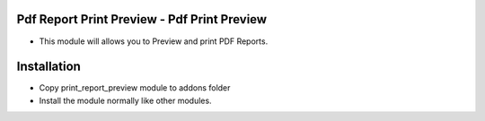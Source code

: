 Pdf Report Print Preview - Pdf Print Preview
===========================================
-  This module will allows you to Preview and print PDF Reports.

Installation
============
- Copy print_report_preview module to addons folder
- Install the module normally like other modules.